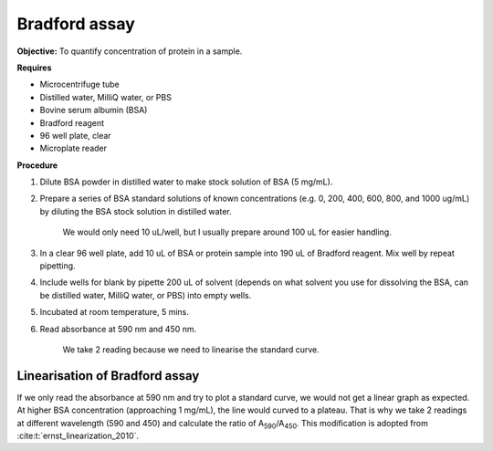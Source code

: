 Bradford assay
==============

**Objective:** To quantify concentration of protein in a sample.

**Requires**

* Microcentrifuge tube
* Distilled water, MilliQ water, or PBS
* Bovine serum albumin (BSA)
* Bradford reagent 
* 96 well plate, clear
* Microplate reader 
  
**Procedure**

#. Dilute BSA powder in distilled water to make stock solution of BSA (5 mg/mL). 
#. Prepare a series of BSA standard solutions of known concentrations (e.g. 0, 200, 400, 600, 800, and 1000 ug/mL) by diluting the BSA stock solution in distilled water.

    We would only need 10 uL/well, but I usually prepare around 100 uL for easier handling. 

#. In a clear 96 well plate, add 10 uL of BSA or protein sample into 190 uL of Bradford reagent. Mix well by repeat pipetting. 
#. Include wells for blank by pipette 200 uL of solvent (depends on what solvent you use for dissolving the BSA, can be distilled water, MilliQ water, or PBS) into empty wells. 
#. Incubated at room temperature, 5 mins.
#. Read absorbance at 590 nm and 450 nm. 

    We take 2 reading because we need to linearise the standard curve. 

Linearisation of Bradford assay 
-------------------------------

If we only read the absorbance at 590 nm and try to plot a standard curve, we would not get a linear graph as expected. At higher BSA concentration (approaching 1 mg/mL), the line would curved to a plateau. That is why we take 2 readings at different wavelength (590 and 450) and calculate the ratio of A\ :sub:`590`\ /A\ :sub:`450`\ . This modification is adopted from :cite:t:`ernst_linearization_2010`.